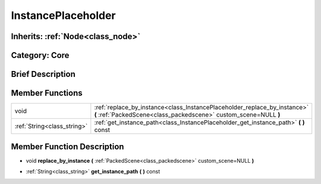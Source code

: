.. _class_InstancePlaceholder:

InstancePlaceholder
===================

Inherits: :ref:`Node<class_node>`
---------------------------------

Category: Core
--------------

Brief Description
-----------------



Member Functions
----------------

+------------------------------+-------------------------------------------------------------------------------------------------------------------------------------------------+
| void                         | :ref:`replace_by_instance<class_InstancePlaceholder_replace_by_instance>`  **(** :ref:`PackedScene<class_packedscene>` custom_scene=NULL  **)** |
+------------------------------+-------------------------------------------------------------------------------------------------------------------------------------------------+
| :ref:`String<class_string>`  | :ref:`get_instance_path<class_InstancePlaceholder_get_instance_path>`  **(** **)** const                                                        |
+------------------------------+-------------------------------------------------------------------------------------------------------------------------------------------------+

Member Function Description
---------------------------

.. _class_InstancePlaceholder_replace_by_instance:

- void  **replace_by_instance**  **(** :ref:`PackedScene<class_packedscene>` custom_scene=NULL  **)**

.. _class_InstancePlaceholder_get_instance_path:

- :ref:`String<class_string>`  **get_instance_path**  **(** **)** const


